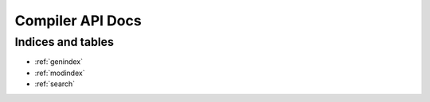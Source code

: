 Compiler API Docs
=================

.. autosummary::
   :toctree: generated
   :template: autosummary/module.rst
   :recursive:

   guppylang


Indices and tables
~~~~~~~~~~~~~~~~~~

* :ref:`genindex`
* :ref:`modindex`
* :ref:`search`
